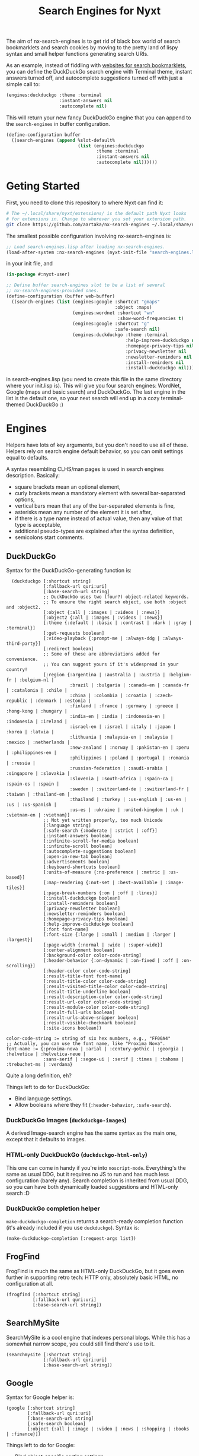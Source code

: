 #+TITLE:Search Engines for Nyxt

The aim of nx-search-engines is to get rid of black box world of
search bookmarklets and search cookies by moving to the pretty land of
lispy syntax and small helper functions generating search URIs.

As an example, instead of fiddling with [[https://www.squarefree.com/bookmarklets/search.html][websites for search
bookmarklets]], you can define the DuckDuckGo search engine with
Terminal theme, instant answers turned off, and autocomplete
suggestions turned off with just a simple call to:

#+begin_src lisp
    (engines:duckduckgo :theme :terminal
                        :instant-answers nil
                        :autocomplete nil)
#+end_src

This will return your new fancy DuckDuckGo engine that you can append
to the =search-engines= in buffer configuration.

#+begin_src lisp
  (define-configuration buffer
    ((search-engines (append %slot-default%
                             (list (engines:duckduckgo
                                    :theme :terminal
                                    :instant-answers nil
                                    :autocomplete nil))))))
#+end_src

* Geting Started
First, you need to clone this repository to where Nyxt can find it:
#+begin_src sh
  # The ~/.local/share/nyxt/extensions/ is the default path Nyxt looks
  # for extensions in. Change to wherever you set your extension path.
  git clone https://github.com/aartaka/nx-search-engines ~/.local/share/nyxt/extensions/nx-search-engines
#+end_src

The smallest possible configuration involving nx-search-engines is:
#+begin_src lisp
  ;; Load search-engines.lisp after loading nx-search-engines.
  (load-after-system :nx-search-engines (nyxt-init-file "search-engines.lisp"))
#+end_src
in your init file, and
#+begin_src lisp
  (in-package #:nyxt-user)

  ;; Define buffer search-engines slot to be a list of several
  ;; nx-search-engines-provided ones.
  (define-configuration (buffer web-buffer)
    ((search-engines (list (engines:google :shortcut "gmaps"
                                           :object :maps)
                           (engines:wordnet :shortcut "wn"
                                            :show-word-frequencies t)
                           (engines:google :shortcut "g"
                                           :safe-search nil)
                           (engines:duckduckgo :theme :terminal
                                               :help-improve-duckduckgo nil
                                               :homepage-privacy-tips nil
                                               :privacy-newsletter nil
                                               :newsletter-reminders nil
                                               :install-reminders nil
                                               :install-duckduckgo nil)))))
#+end_src
in search-engines.lisp (you need to create this file in the same
directory where your init.lisp is). This will give you four search
engines: WordNet, Google (maps and basic search) and DuckDuckGo. The
last engine in the list is the default one, so your next search will
end up in a cozy terminal-themed DuckDuckGo :)
* Engines
Helpers have lots of key arguments, but you don't need to use all of
these. Helpers rely on search engine default behavior, so you can omit
settings equal to defaults.

A syntax resembling CLHS/man pages is used in search engines description. Basically:
- square brackets mean an optional element,
- curly brackets mean a mandatory element with several bar-separated options,
- vertical bars mean that any of the bar-separated elements is fine,
- asterisks mean any number of the element it is set after,
- if there is a type name instead of actual value, then any value of that type is acceptable,
- additional pseudo-types are explained after the syntax definition,
- semicolons start comments.
** DuckDuckGo
Syntax for the DuckDuckGo-generating function is:
#+begin_src
  (duckduckgo [:shortcut string]
              [:fallback-url quri:uri]
              [:base-search-url string]
              ;; DuckDuckGo uses two (four?) object-related keywords.
              ;; To ensure the right search object, use both :object and :object2.
              [:object {:all | :images | :videos | :news}]
              [:object2 {:all | :images | :videos | :news}]
              [:theme {:default | :basic | :contrast | :dark | :gray | :terminal}]
              [:get-requests boolean]
              [:video-playback {:prompt-me | :always-ddg | :always-third-party}]
              [:redirect boolean]
              ;; Some of these are abbreviations added for convenience.
              ;; You can suggest yours if it's widespread in your country!
              [:region {:argentina | :australia | :austria | :belgium-fr | :belgium-nl |
                        :brazil | :bulgaria | :canada-en | :canada-fr | :catalonia | :chile |
                        :china | :colombia | :croatia | :czech-republic | :denmark | :estonia |
                        :finland | :france | :germany | :greece | :hong-kong | :hungary |
                        :india-en | :india | :indonesia-en | :indonesia | :ireland |
                        :israel-en | :israel | :italy | :japan | :korea | :latvia |
                        :lithuania | :malaysia-en | :malaysia | :mexico | :netherlands |
                        :new-zealand | :norway | :pakistan-en | :peru | :philippines-en |
                        :philippines | :poland | :portugal | :romania | :russia |
                        :russian-federation | :saudi-arabia | :singapore | :slovakia |
                        :slovenia | :south-africa | :spain-ca | :spain-es | :spain |
                        :sweden | :switzerland-de | :switzerland-fr | :taiwan | :thailand-en |
                        :thailand | :turkey | :us-english | :us-en | :us | :us-spanish |
                        :us-es | :ukraine | :united-kingdom | :uk | :vietnam-en | :vietnam}]
              ;; Not yet written properly, too much Unicode
              [:language string]
              [:safe-search {:moderate | :strict | :off}]
              [:instant-answers boolean]
              [:infinite-scroll-for-media boolean]
              [:infinite-scroll boolean]
              [:autocomplete-suggestions boolean]
              [:open-in-new-tab boolean]
              [:advertisements boolean]
              [:keyboard-shortcuts boolean]
              [:units-of-measure {:no-preference | :metric | :us-based}]
              [:map-rendering {:not-set | :best-available | :image-tiles}]
              [:page-break-numbers {:on | :off | :lines}]
              [:install-duckduckgo boolean]
              [:install-reminders boolean]
              [:privacy-newsletter boolean]
              [:newsletter-reminders boolean]
              [:homepage-privacy-tips boolean]
              [:help-improve-duckduckgo boolean]
              [:font font-name]
              [:font-size {:large | :small | :medium | :larger | :largest}]
              [:page-width {:normal | :wide | :super-wide}]
              [:center-alignment boolean]
              [:background-color color-code-string]
              [:header-behavior {:on-dynamic | :on-fixed | :off | :on-scrolling}]
              [:header-color color-code-string]
              [:result-title-font font-name]
              [:result-title-color color-code-string]
              [:result-visited-title-color color-code-string]
              [:result-title-underline boolean]
              [:result-description-color color-code-string]
              [:result-url-color color-code-string]
              [:result-module-color color-code-string]
              [:result-full-urls boolean]
              [:result-urls-above-snipper boolean]
              [:result-visible-checkmark boolean]
              [:site-icons boolean])

color-code-string := string of six hex numbers, e.g., "FF00A4"
;; Actually, you can use the font name, like "Proxima Nova".
font-name := {:proxima-nova | :arial | :century-gothic | :georgia | :helvetica | :helvetica-neue |
              :sans-serif | :segoe-ui | :serif | :times | :tahoma | :trebuchet-ms | :verdana}
#+end_src
Quite a long definition, eh?

Things left to do for DuckDuckGo:
- Bind language settings.
- Allow booleans where they fit (=:header-behavior=, =:safe-search=).

*** DuckDuckGo Images (=duckduckgo-images=)
A derived Image-search engine has the same syntax as the main one,
except that it defaults to images.
*** HTML-only DuckDuckGo (=duckduckgo-html-only=)
This one can come in handy if you're into =noscript-mode=. Everything's
the same as usual DDG, but it requires no JS to run and has much less
configuration (barely any). Search completion is inherited from usual
DDG, so you can have both dynamically loaded suggestions and HTML-only
search :D
*** DuckDuckGo completion helper
=make-duckduckgo-completion= returns a search-ready completion function
(it's already included if you use =duckduckgo=). Syntax is:
#+begin_src
(make-duckduckgo-completion [:request-args list])
#+end_src

** FrogFind
FrogFind is much the same as HTML-only DuckDuckGo, but it goes even
further in supporting retro tech: HTTP only, absolutely basic HTML, no
configuration at all.
#+begin_src
(frogfind [:shortcut string]
          [:fallback-url quri:uri]
          [:base-search-url string])
#+end_src

** SearchMySite
SearchMySite is a cool engine that indexes personal blogs. While this
has a somewhat narrow scope, you could still find there's use to it.
#+begin_src
(searchmysite [:shortcut string]
              [:fallback-url quri:uri]
              [:base-search-url string])
#+end_src

** Google
Syntax for Google helper is:
#+begin_src
(google [:shortcut string]
        [:fallback-url quri:uri]
        [:base-search-url string]
        [:safe-search boolean]
        [:object {:all | :image | :video | :news | :shopping | :books | :finance}])
#+end_src

Things left to do for Google:
- Bind object-specific sorting settings.
- Add keyword alias for =:safe-mode= (i.e., =:strict= as alias to =t=)
*** Google Images (=google-images=)
  Same as Google, but =:object= defaults to =:images=.
*** Google completion helper
    =make-google-completion= returns a search-ready completion function
    (it's already included if you use =google=). Syntax is:
#+begin_src
    (make-google-completion [:request-args list])
#+end_src

** Bing
Bing is /special/ -- it hosts separate types of searches on separate
paths, so we need to make several engines with different search-urls:
*** Plain Bing
Syntax is:
#+begin_src
(bing [:shortcut string]
      [:fallback-url quri:uri]
      [:base-search-url string]
      [:my-language-only boolean]
      [:my-country-only boolean]
      [:date {:all | :past-24-hours | :past-week | :past-month | :past-year |
              (bing-date local-time:timestamp local-time:timestamp)}])
#+end_src
Notice the use of =bind-date= helper -- it allows you to specify the
date for the search. Lower bound is January 1st, 1970, upper bound
is... uncertain.

Things to do:
- =:past-day= alias for =:past-24-hours= value of =:date=.
*** Bing Images
Syntax is:
#+begin_src
(bing-images [:shortcut string]
             [:fallback-url quri:uri]
             [:base-search-url string])
#+end_src
*** Bing Videos
Syntax is:
#+begin_src
(bing-videos [:shortcut string]
             [:fallback-url quri:uri]
             [:base-search-url string])
#+end_src
*** Bing Maps
Syntax is:
#+begin_src
(bing-maps [:shortcut string]
           [:fallback-url quri:uri]
           [:base-search-url string])
#+end_src
*** Bing News
Syntax is:
#+begin_src
(bing-news [:shortcut string]
           [:fallback-url quri:uri]
           [:base-search-url string]
           [:interval {:all | :past-5-minutes | :past-15-mimutes | :past-30-minutes |
                       :past-hour | :past-4-hours | :past-6-hours | :past-24-hours |
                       :past-day | :past-7-days | :past-week | :past-30-days | :past-month}])
#+end_src
*** Bing Shopping
Syntax is:
#+begin_src
(bing-shopping [:shortcut string]
               [:fallback-url quri:uri]
               [:base-search-url string])
#+end_src
** WordNet
While WordNet is not a general purpose search engine, it's a great
dictionary and a linguistic tool (I mostly use it as a dictionary,
though). Syntax is:
#+begin_src
(wordnet [:shortcut string]
         [:fallback-url quri:uri]
         [:base-search-url string]
         [:show-examples boolean]
         [:show-glosses boolean]
         [:show-word-frequencies boolean]
         [:show-db-locations boolean]
         [:show-lexical-file-info boolean]
         [:show-lexical-file-numbers boolean]
         [:show-sense-keys boolean]
         [:show-sense-numbers boolean])
#+end_src

Things to do:
- Shorten the keyword names?
** Wikipedia
   Wikipedia is included in Nyxt by default, and there's not much you
   can configure in it's search, but it should be in this repo :) Syntax:
#+begin_src
(wikipedia [:shortcut string]
           [:fallback-url quri:uri]
           [:base-search-url string]
           [:completion-function function])
#+end_src
*** Wikipedia completion function helper
    =make-wikipedia-completion= returns a search-ready completion
    function (it's already included if you use =wikipedia=). Syntax is:
#+begin_src
(make-wikipedia-completion [:suggestion-limit integer]
                           [:namespace namespace-keyword]
                           [:request-args list])

namespace-keyword := {:general | :talk | :user | :user-talk | :wikipedia | :wikipedia-talk |
                      :file | :file-talk | :media-wiki | :media-wiki-talk | :template |
                      :template-talk | :help | :help-talk | :category | :category-talk}
#+end_src

** Yahoo
   Yahoo is still under development (I'm trying to figure out its
   sorting mechanism). Usable, though. Syntax:
#+begin_src
(yahoo [:shortcut string]
       [:fallback-url quri:uri]
       [:base-search-url string]
       [:completion-function function]
       [:number-of-results number]
       [:encoding {:utf}]
       [:domain {:any | :dot-com | :dot-edu | :dot-gov | :dot-org}]
       [:date {:past-day | :past-week | :past-month}])
#+end_src
*** Yahoo completion helper
    =make-yahoo-completion= returns a search-ready completion
    function (it's already included if you use =yahoo=). Syntax is:
#+begin_src
(make-yahoo-completion [:suggestion-limit integer]
                       [:request-args list])
#+end_src
** SearX
   Syntax:
#+begin_src
(searx [:shortcut string]
       [:fallback-url quri:uri]
       [:base-search-url string] ; customize the instance there
       [:completion-function function]
       [:categories {:general | :images | :files | :map | :it |
                     :news | :science | :social-media | :videos}]
       [:language string] ; like en-US
       [:time-range {:day | :week | :month | :year}])
#+end_src
** Startpage
All the settings which are accessible from the search page can be configured.
In order to specify settings from Startpage's "Settings" page, set `:settings-string` to the
hexadecimal number situated after "prfe=" in the URL displayed in the "Save without cookie" section.
Syntax:
#+begin_src
    (startpage [:shortcut string]
               [:fallback-url quri:uri]
               [:base-search-url string]
               [:object {:web | :images | :videos | :news }
               ;; If `language-ui` or `language-results` are set in Startpage's
               ;; settings page, either via a cookie or the settings string, the
               ;; settings below will be overridden.
               [:language-ui {:dansk | :deutsch | :english | :espanol | :francais |
                              :nederlands | :norsk | :polski | :portugues | :svenska}]
               [:language-results  {:afrikaans | :albanian | :amharic | :arabic |
                                    :azerbaijani | :basque | :belarusian | :bengali |
                                    :bihari | :bosnian | :bulgarian | :catalan |
                                    :croatian | :czech | :dansk | :deutsch | :english |
                                    :english-uk | :espanol | :esperanto | :estonian |
                                    :fantizhengwen | :faroese | :francais | :frisian |
                                    :gaelic | :galician | :georgian | :greek |
                                    :gujarati | :hangul | :hebrew | :hindi | :hungarian |
                                    :icelandic | :indonesian | :interlingua |
                                    :irish | :italiano | :javanese | :jiantizhongwen |
                                    :kannada | :latin | :latvian | :lithuanian |
                                    :macedonian | :malay | :malayalam | :maltese |
                                    :marathi | :nederlands | :nepali | :nihongo |
                                    :norsk | :occitan | :persian | :polski | :portugues |
                                    :punjabi | :romanian | :russian | :serbian |
                                    :sinhalese | :slovak | :slovenian | :sudanese |
                                    :suomi | :svenska | :swahili | :tagalog |
                                    :tamil | :telugu | :thai | :tigrinya |
                                    :turkce | :ukrainian | :urdu | :uzbek |
                                    :vietnamese | :welsh | :xhosa | :zulu}]
               ;; web search arguments:
               [:web-date {:any | :day | :week | :month | :year}]
               [family-filter boolean]
               [:web-region {:all :australia | :austria | :belarus |
                             :belgium-fr | :belgium-nl | :brazil | :bulgaria | :canada |
                             :canada-fr | :chile | :china | :denmark | :egypt | :finland |
                             :france | :germany | :greece | :honk-kong | :india | :japan |
                             :korean | :malaysia | :malaysia-en | :netherlands | :norway |
                             :poland | :portugal | :romania | :russia | :south-africa |
                             :spain | :spain-ca | :sweden | :switzerland-de |
                             :switzerland-fr | :switzerland-it | :taiwan | :turkey |
                             :united-kingdom | :united-states-en | :united-states-es}]
               ;; image search arguments:
               [family-filter {:off | :on}]
               [:images-size {:any :large :medium :large :icon}]
               [:images-size-predefined {:any | :400x300 | :640x480 | :800x600 | :1024x768 |
                                        :1600x1200 ;2MP | :2272x1704 ;4MP | :2816x2112 ;6MP |
                                        :3264x2448 ;8MP | :3648x2736 ;10MP | :4096x3072 ;12MP |
                                        :4480x3360 ;15MP :5120x3840 ;20MP :7216x5412 ;40MP
                                        :9600x7200 ;70MP}]
               [:images-size-exact-width positive-integer
                :images-size-exact-height positive-integer]
               [:images-color {:any | :color-only | :black-white | :transparent |
                :red | :orange | :yellow | :green | :teal | :blue | :purple |
                :pink | :gray | :black | :brown}]
               [:images-type  {:any | :jpg | :png | :gif}]
               ;; video search arguments:
               [family-filter {:off | :on}]
               [videos-filter  {:relevant | :popular | :recent}]
               [videos-length {:any | :short | :medium | :long}]
               ;; news search arguments:
               [news-date  {:any | :day | :week | :month }]
               ;; To use the advanced settings, users should visit https://startpage.com/do/settings,
               ;; modify settings then click on "copy settings URL". The copied
               ;; URL is of the form
               ;; `https://www.startpage.com/do/mypage.pl?prfe=STRING', where
               ;; STRING is a 160 character long hexadecimal number, which should
               ;; be the value of `settings-string'.
               [settings-string string])
#+end_src

** Github
Github is probably the biggest code storage and thus its search is one
of the best code search engines (especially after Google Code Search
was shut down). Not much toggles there, except language and type of
search, but all the advanced search functions and keywords of Github
are available if you use =(engines:github :object :advanced)= as a search
engine.
#+begin_src
(github [:shortcut string]
        [:fallback-url quri:uri]
        [:base-search-url string]
        [:object {:repositories | :code | :commits | :issues
                  | :discussions | :packages | :marketplace
                  | :topics | :wikis | :users | :advanced | string}]
        [:language string])
#+end_src

* Changelog
** 0.0.1
First version, experimental.
** 0.9.0
Stable version targeting Nyxt 2-pre-release 6.
- =define-search-engine= is full-featured.
** 1.0.0
Stable release targeting Nyxt 2.0.
** 1.1.0
- Remove =search-engines-mode= as close-to-meaningless and unstable.
- =base-search-url= argument to =define-search-engine=, mainly to support newly added SearX (thanks @edgar-vincent!).
- Startpage (thanks to @edgar-vincent again).
- Yahoo!
- HTML-only DuckDuckGo.
* Future Plans
- Add more engines (see comments in search-engines.lisp).
